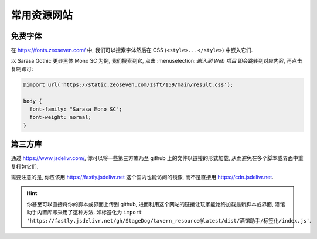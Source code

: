 ************************************************************************************************************************
常用资源网站
************************************************************************************************************************

========================================================================================================================
免费字体
========================================================================================================================

在 https://fonts.zeoseven.com/ 中, 我们可以搜索字体然后在 CSS (``<style>...</style>``) 中嵌入它们.

以 Sarasa Gothic 更纱黑体 Mono SC 为例, 我们搜索到它, 点击 :menuselection::`嵌入到 Web 项目` 即会跳转到对应内容, 再点击复制即可:

.. figure:: 免费字体-嵌入到web项目.png

.. figure:: 免费字体-复制css.png

.. code-block:: css

  @import url('https://static.zeoseven.com/zsft/159/main/result.css');

  body {
    font-family: "Sarasa Mono SC";
    font-weight: normal;
  }

========================================================================================================================
第三方库
========================================================================================================================

通过 https://www.jsdelivr.com/, 你可以将一些第三方库乃至 github 上的文件以链接的形式加载, 从而避免在多个脚本或界面中重复打包它们.

需要注意的是, 你应该用 https://fastly.jsdelivr.net 这个国内也能访问的镜像, 而不是直接用 https://cdn.jsdelivr.net.

.. hint::

  你甚至可以直接将你的脚本或界面上传到 github, 进而利用这个网站的链接让玩家能始终加载最新脚本或界面, 酒馆助手内置库即采用了这种方法. 如标签化为 ``import 'https://fastly.jsdelivr.net/gh/StageDog/tavern_resource@latest/dist/酒馆助手/标签化/index.js'``.